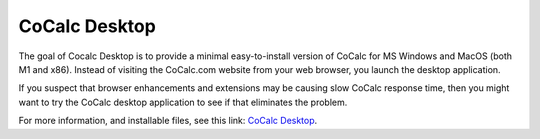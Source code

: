 .. index:: Cocalc; desktop application

=====================
CoCalc Desktop
=====================

.. contents::
   :local:
   :depth: 1

The goal of Cocalc Desktop is to provide a minimal easy-to-install version of CoCalc for MS Windows and MacOS (both M1 and x86).
Instead of visiting the CoCalc.com website from your web browser, you launch the desktop application.

If you suspect that browser enhancements and extensions may be causing slow CoCalc response time, then you might want to try the CoCalc desktop application to see if that eliminates the problem.

For more information, and installable files, see this link: `CoCalc Desktop <https://github.com/sagemathinc/cocalc-desktop#readme>`_.

